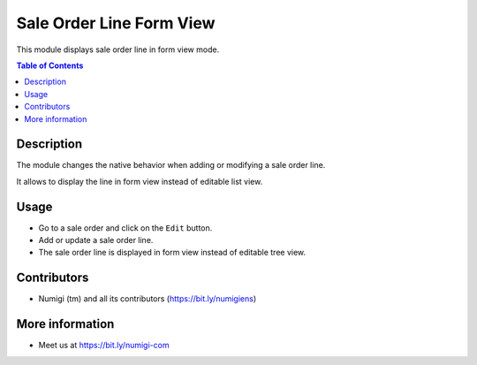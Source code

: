 Sale Order Line Form View
=========================
This module displays sale order line in form view mode.

.. contents:: Table of Contents

Description
-----------

The module changes the native behavior when adding or modifying a sale order line.

It allows to display the line in form view instead of editable list view.

Usage
-----
* Go to a sale order and click on the ``Edit`` button.
* Add or update a sale order line.
* The sale order line is displayed in form view instead of editable tree view.

.. image:: static/description/sale_order_line_form_view.png


Contributors
------------
* Numigi (tm) and all its contributors (https://bit.ly/numigiens)

More information
----------------
* Meet us at https://bit.ly/numigi-com
